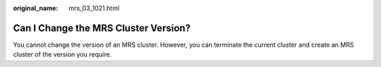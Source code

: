 :original_name: mrs_03_1021.html

.. _mrs_03_1021:

Can I Change the MRS Cluster Version?
=====================================

You cannot change the version of an MRS cluster. However, you can terminate the current cluster and create an MRS cluster of the version you require.

